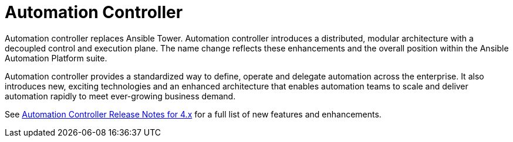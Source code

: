 // This is the release notes for Automation Controller 4.4, the version number is removed from the topic title as part of the release notes restructuring efforts.

[[controller-440-intro]]
= Automation Controller

Automation controller replaces Ansible Tower.
Automation controller introduces a distributed, modular architecture with a decoupled control and execution plane.
The name change reflects these enhancements and the overall position within the Ansible Automation Platform suite.

Automation controller provides a standardized way to define, operate and delegate automation across the enterprise. It also introduces new, exciting technologies and an enhanced architecture that enables automation teams to scale and deliver automation rapidly to meet ever-growing business demand.

See link:https://docs.ansible.com/automation-controller/latest/html/release-notes/relnotes.html#release-notes-for-4-x[Automation Controller Release Notes for 4.x] for a full list of new features and enhancements.
